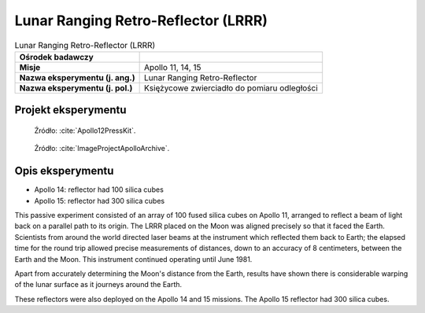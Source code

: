 .. _Lunar Ranging Retro-Reflector:

************************************
Lunar Ranging Retro-Reflector (LRRR)
************************************


.. csv-table:: Lunar Ranging Retro-Reflector (LRRR)
    :stub-columns: 1

    "Ośrodek badawczy", ""
    "Misje", "Apollo 11, 14, 15"
    "Nazwa eksperymentu (j. ang.)", "Lunar Ranging Retro-Reflector "
    "Nazwa eksperymentu (j. pol.)", "Księżycowe zwierciadło do pomiaru odległości"


Projekt eksperymentu
====================
.. figure:: img/alsep-LRRR-closed.gif
    :name: figure-alsep-LRRR-diagram1

    Źródło: :cite:`Apollo12PressKit`.

.. figure:: img/alsep-LRRR-open.gif
    :name: figure-alsep-LRRR-diagram2

    Źródło: :cite:`ImageProjectApolloArchive`.


Opis eksperymentu
=================
* Apollo 14: reflector had 100 silica cubes
* Apollo 15: reflector had 300 silica cubes

This passive experiment consisted of an array of 100 fused silica cubes on Apollo 11, arranged to reflect a beam of light back on a parallel path to its origin. The LRRR placed on the Moon was aligned precisely so that it faced the Earth. Scientists from around the world directed laser beams at the instrument which reflected them back to Earth; the elapsed time for the round trip allowed precise measurements of distances, down to an accuracy of 8 centimeters, between the Earth and the Moon. This instrument continued operating until June 1981.

Apart from accurately determining the Moon's distance from the Earth, results have shown there is considerable warping of the lunar surface as it journeys around the Earth.

These reflectors were also deployed on the Apollo 14 and 15 missions.  The Apollo 15 reflector had 300 silica cubes.
